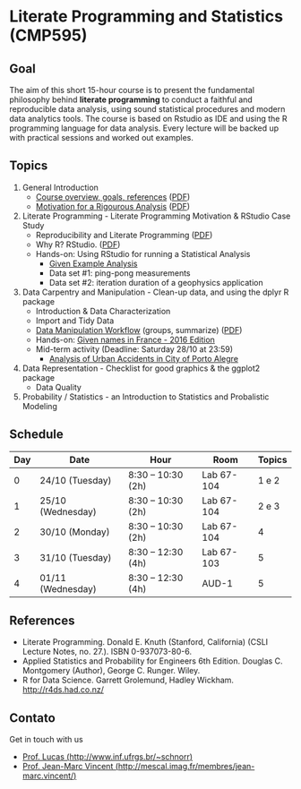 #+startup: overview indent
#+OPTIONS: html-link-use-abs-url:nil html-postamble:auto
#+OPTIONS: html-preamble:t html-scripts:t html-style:t
#+OPTIONS: html5-fancy:nil tex:t
#+HTML_DOCTYPE: xhtml-strict
#+HTML_CONTAINER: div
#+DESCRIPTION:
#+KEYWORDS:
#+HTML_LINK_HOME:
#+HTML_LINK_UP:
#+HTML_MATHJAX:
#+HTML_HEAD:
#+HTML_HEAD_EXTRA:
#+SUBTITLE:
#+INFOJS_OPT:
#+CREATOR: <a href="http://www.gnu.org/software/emacs/">Emacs</a> 25.2.2 (<a href="http://orgmode.org">Org</a> mode 9.0.1)
#+LATEX_HEADER:

* Literate Programming and Statistics (CMP595)

#+begin_html
<a rel="license" href="http://creativecommons.org/licenses/by-sa/4.0/"><img alt="Creative Commons License" style="border-width:0" src="img/88x31.png" /></a>
#+end_html

** Goal

The aim of this short 15-hour course is to present the fundamental
philosophy behind *literate programming* to conduct a faithful and
reproducible data analysis, using sound statistical procedures and
modern data analytics tools. The course is based on Rstudio as IDE and
using the R programming language for data analysis. Every lecture will
be backed up with practical sessions and worked out examples.

** Topics

1. General Introduction
   - [[./slides/0_Introduction.org][Course overview, goals, references]] ([[./slides/0_Introduction.pdf][PDF]])
   - [[./slides/0_Motivation.org][Motivation for a Rigourous Analysis]] ([[./slides/0_Motivation.pdf][PDF]])
2. Literate Programming - Literate Programming Motivation & RStudio Case Study
   - Reproducibility and Literate Programming ([[./slides/0_Reproducibility.pdf][PDF]])
   - Why R? RStudio. ([[./slides/0_WhyR.pdf][PDF]])
   - Hands-on: Using RStudio for running a Statistical Analysis
     - [[./handson/0_TD.Rmd][Given Example Analysis]]
     - Data set #1: ping-pong measurements
     - Data set #2: iteration duration of a geophysics application
3. Data Carpentry and Manipulation - Clean-up data, and using the dplyr R package
   - Introduction & Data Characterization
   - Import and Tidy Data
   - [[./slides/1_Data_Manipulation.org][Data Manipulation Workflow]] (groups, summarize) ([[./slides/1_Data_Manpilation.pdf][PDF]])
   - Hands-on: [[./handson/1_TD_Names.Rmd][Given names in France - 2016 Edition]]
   - Mid-term activity (Deadline: Saturday 28/10 at 23:59)
     - [[./tasks/1_POA_Urban_Accidents.Rmd][Analysis of Urban Accidents in City of Porto Alegre]]
4. Data Representation - Checklist for good graphics & the ggplot2 package
   - Data Quality
5. Probability / Statistics - an Introduction to Statistics and Probalistic Modeling

** Schedule

|-----+-------------------+--------------------+------------+--------|
| Day | Date              | Hour               | Room       | Topics |
|-----+-------------------+--------------------+------------+--------|
|   0 | 24/10 (Tuesday)   | 8:30 -- 10:30 (2h) | Lab 67-104 |  1 e 2 |
|   1 | 25/10 (Wednesday) | 8:30 -- 10:30 (2h) | Lab 67-104 |  2 e 3 |
|   2 | 30/10 (Monday)    | 8:30 -- 10:30 (2h) | Lab 67-104 |      4 |
|   3 | 31/10 (Tuesday)   | 8:30 -- 12:30 (4h) | Lab 67-103 |      5 |
|   4 | 01/11 (Wednesday) | 8:30 -- 12:30 (4h) | AUD-1      |      5 |
|-----+-------------------+--------------------+------------+--------|

** References

- Literate Programming. Donald E. Knuth (Stanford, California)
  (CSLI Lecture Notes, no. 27.). ISBN 0-937073-80-6.
- Applied Statistics and Probability for Engineers 6th Edition. 
  Douglas C. Montgomery (Author), George C. Runger. Wiley.
- R for Data Science. Garrett Grolemund, Hadley
  Wickham. http://r4ds.had.co.nz/

** Contato

Get in touch with us
- [[http://www.inf.ufrgs.br/~schnorr][Prof. Lucas (http://www.inf.ufrgs.br/~schnorr)]]
- [[http://mescal.imag.fr/membres/jean-marc.vincent/index.html/][Prof. Jean-Marc Vincent (http://mescal.imag.fr/membres/jean-marc.vincent/)]]
